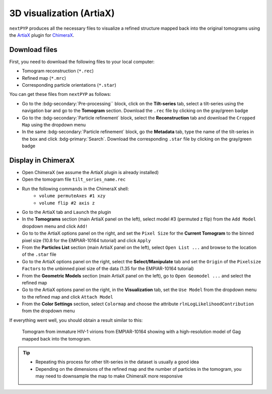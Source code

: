 =========================
3D visualization (ArtiaX)
=========================

``nextPYP`` produces all the necessary files to visualize a refined structure mapped back into the original tomograms using the `ArtiaX <https://github.com/FrangakisLab/ArtiaX>`_ plugin for `ChimeraX <https://www.cgl.ucsf.edu/chimerax/>`_.

Download files
--------------

First, you need to download the following files to your local computer:

- Tomogram reconstruction (``*.rec``)
- Refined map (``*.mrc``)
- Corresponding particle orientations (``*.star``)

You can get these files from ``nextPYP`` as follows:

- Go to the :bdg-secondary:`Pre-processing`` block, click on the **Tilt-series** tab, select a tilt-series using the navigation bar and go to the **Tomogram** section. Download the ``.rec`` file by clicking on the gray/green badge
- Go to the :bdg-secondary:`Particle refinement` block, select the **Reconstruction** tab and download the ``Cropped Map`` using the dropdown menu
- In the same :bdg-secondary:`Particle refinement` block, go the **Metadata** tab, type the name of the tilt-series in the box and click :bdg-primary:`Search`. Download the corresponding ``.star`` file by clicking on the gray/green badge

Display in ChimeraX
-------------------

- Open ChimeraX (we assume the ArtiaX plugin is already installed)
- Open the tomogram file ``tilt_series_name.rec``
- Run the following commands in the ChimeraX shell:
   - ``volume permuteAxes #1 xzy``
   - ``volume flip #2 axis z``
- Go to the ArtiaX tab and ``Launch`` the plugin
- In the **Tomograms** section (main ArtiaX panel on the left), select model #3 (permuted z flip) from the ``Add Model`` dropdown menu and click ``Add!``
- Go to to the ArtiaX options panel on the right, and set the ``Pixel Size`` for the **Current Tomogram** to the binned pixel size (10.8 for the EMPIAR-10164 tutorial) and click ``Apply``
- From the **Particles List** section (main ArtiaX panel on the left), select ``Open List ...`` and browse to the location of the ``.star`` file
- Go to the ArtiaX options panel on the right, select the **Select/Manipulate** tab and set the ``Origin`` of the ``Pixelsize Factors`` to the unbinned pixel size of the data (1.35 for the EMPIAR-10164 tutorial)
- From the **Geometric Models** section (main ArtiaX panel on the left), go to ``Open Geomodel ...`` and select the refined map
- Go to the ArtiaX options panel on the right, in the **Visualization** tab, set the ``Use Model`` from the dropdown menu to the refined map and click ``Attach Model``
- From the **Color Settings** section, select ``Colormap`` and choose the attribute ``rlnLogLikelihoodContribution`` from the dropdown menu

If everything went well, you should obtain a result similar to this:

.. figure:: ../images/guide_artiax_10164.webp
    :alt: ArtiaX visualization of HIV1-Gag

    Tomogram from immature HIV-1 virions from EMPIAR-10164 showing with a high-resolution model of Gag mapped back into the tomogram.

.. tip::

    - Repeating this process for other tilt-series in the dataset is usually a good idea
    - Depending on the dimensions of the refined map and the number of particles in the tomogram, you may need to downsample the map to make ChimeraX more responsive